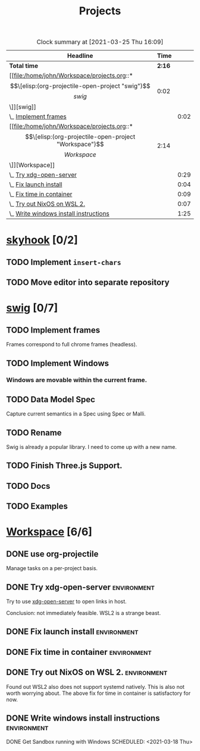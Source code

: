 #+TITLE: Projects

#+BEGIN: clocktable :scope file :maxlevel 3 :link t
#+CAPTION: Clock summary at [2021-03-25 Thu 16:09]
| Headline                               |   Time |      |
|----------------------------------------+--------+------|
| *Total time*                           | *2:16* |      |
|----------------------------------------+--------+------|
| [[file:/home/john/Workspace/projects.org::*\[\[elisp:(org-projectile-open-project "swig")\]\[swig\]\]][swig]]                                   |   0:02 |      |
| \_  [[file:/home/john/Workspace/projects.org::*Implement frames][Implement frames]]                   |        | 0:02 |
| [[file:/home/john/Workspace/projects.org::*\[\[elisp:(org-projectile-open-project "Workspace")\]\[Workspace\]\]][Workspace]]                              |   2:14 |      |
| \_  [[file:/home/john/Workspace/projects.org::*Try xdg-open-server][Try xdg-open-server]]                |        | 0:29 |
| \_  [[file:/home/john/Workspace/projects.org::*Fix launch install][Fix launch install]]                 |        | 0:04 |
| \_  [[file:/home/john/Workspace/projects.org::*Fix time in container][Fix time in container]]              |        | 0:09 |
| \_  [[file:/home/john/Workspace/projects.org::*Try out NixOS on WSL 2.][Try out NixOS on WSL 2.]]            |        | 0:07 |
| \_  [[file:/home/john/Workspace/projects.org::*Write windows install instructions][Write windows install instructions]] |        | 1:25 |
#+END:

* [[elisp:(org-projectile-open-project "skyhook")][skyhook]] [0/2]
:PROPERTIES:
:CATEGORY: skyhook
:END:
** TODO Implement ~insert-chars~
SCHEDULED: <2021-03-26 Fri>
** TODO Move editor into separate repository
SCHEDULED: <2021-03-30 Tue>
* [[elisp:(org-projectile-open-project "swig")][swig]] [0/7]
:PROPERTIES:
:CATEGORY: swig
:END:
** TODO Implement frames
SCHEDULED: <2021-03-27 Sat>
:LOGBOOK:
CLOCK: [2021-03-25 Thu 15:59]--[2021-03-25 Thu 16:01] =>  0:02
:END:
Frames correspond to full chrome frames (headless).
** TODO Implement Windows
SCHEDULED: <2021-03-28 Sun>
*** Windows are movable within the current frame.
** TODO Data Model Spec
SCHEDULED: <2021-03-29 Mon>
Capture current semantics in a Spec using Spec or Malli.
** TODO Rename
SCHEDULED: <2021-03-31 Wed>
Swig is already a popular library. I need to come up with
a new name.
** TODO Finish Three.js Support.
SCHEDULED: <2021-04-04 Sun>
** TODO Docs
SCHEDULED: <2021-04-06 Tue>
** TODO Examples
SCHEDULED: <2021-04-09 Fri>
* [[elisp:(org-projectile-open-project "Workspace")][Workspace]] [6/6]
:PROPERTIES:
:CATEGORY: Workspace
:END:
** DONE use org-projectile
Manage tasks on a per-project basis.
** DONE Try xdg-open-server :environment:
SCHEDULED: <2021-03-23 Tue>
:LOGBOOK:
CLOCK: [2021-03-23 Tue 13:00]--[2021-03-23 Tue 13:29] =>  0:00
:END:
Try to use [[https://github.com/kitsunyan/xdg-open-server][xdg-open-server]] to open links in host.

Conclusion: not immediately feasible. WSL2 is a strange beast.
** DONE Fix launch install :environment:
SCHEDULED: <2021-03-23 Tue>
:LOGBOOK:
CLOCK: [2021-03-23 Tue 11:09]--[2021-03-23 Tue 11:13] =>  0:02
:END:
** DONE Fix time in container :environment:
SCHEDULED: <2021-03-23 Tue>
:LOGBOOK:
CLOCK: [2021-03-23 Tue 11:00]--[2021-03-23 Tue 11:09] => -7:08
:END:
** DONE Try out NixOS on WSL 2. :environment:
SCHEDULED: <2021-03-23 Tue>
:LOGBOOK:
CLOCK: [2021-03-23 Tue 11:13]--[2021-03-23 Tue 11:20] =>  0:01
:END:
Found out WSL2 also does not support systemd natively. This is also not worth worrying about.
The above fix for time in container is satisfactory for now.
** DONE Write windows install instructions :environment:
SCHEDULED: <2021-03-23 Tue>
:LOGBOOK:
CLOCK: [2021-03-23 Tue 11:21]--[2021-03-23 Tue 12:46] =>  1:25
:END:

DONE Get Sandbox running with Windows
SCHEDULED: <2021-03-18 Thu>
